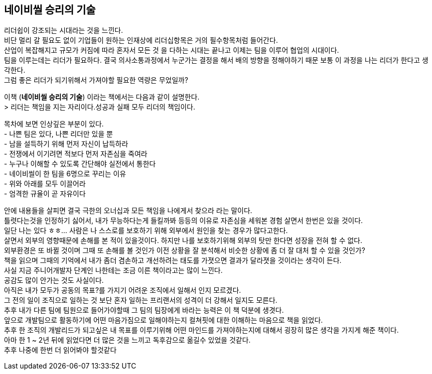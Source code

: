 ## 네이비씰 승리의 기술

리더쉽이 강조되는 시대라는 것을 느낀다. +
비단 멀리 갈 필요도 없이 기업들이 원하는 인재상에 리더십항목은 거의 필수항목처럼 들어간다. +
산업이 복잡해지고 규모가 커짐에 따라 혼자서 모든 것 을 다하는 시대는 끝나고 이제는 팀을 이루어 협업의 시대이다. +
팀을 이루는데는 리더가 필요하다. 결국 의사소통과정에서 누군가는 결정을 해서 배의 방향을 정해야하기 때문 보통 이 과정을 나는 리더가 한다고 생각한다. +
그럼 좋은 리더가 되기위해서 가져야할 필요한 역량은 무었일까?

이책 (*네이비씰 승리의 기술*) 이라는 책에서는 다음과 같이 설명한다. +
> 리더는 책임을 지는 자리이다.성공과 실패 모두 리더의 책임이다.

목차에 보면 인상깊은 부분이 있다. +
- 나쁜 팀은 있다, 나쁜 리더만 있을 뿐 +
- 남을 설득하기 위해 먼저 자신이 납득하라 +
- 전쟁에서 이기려면 적보다 먼저 자존심을 죽여라 +
- 누구나 이해할 수 있도록 간단해야 실전에서 통한다 +
- 네이비씰이 한 팀을 6명으로 꾸리는 이유 +
- 위와 아래를 모두 이끌어라 +
- 엄격한 규율이 곧 자유이다

안에 내용들을 살피면 결국 극한의 오너십과 모든 책임을 나에게서 찾으라 라는 말이다. +
틀렷다는것을 인정하기 싫어서, 내가 무능하다는게 들킬까봐 등등의 이유로 자존심을 세워본 경험 살면서 한번은 있을 것이다. +
일단 나는 있다 ㅎㅎ... 사람은 나 스스로를 보호하기 위해 외부에서 원인을 찾는 경우가 많다고한다. +
살면서 외부의 영향때문에 손해를 본 적이 있을것이다. 하지만 나를 보호하기위해 외부의 탓만 한다면 성장을 전혀 할 수 없다. +
외부환경은 또 바뀔 것이며 그때 또 손해를 볼 것인가 이전 상황을 잘 분석해서 비슷한 상황에 좀 더 잘 대처 할 수 있을 것인가? +
책을 읽으며 그때의 기억에서 내가 좀더 겸손하고 개선하려는 태도를 가졋으면 결과가 달라졋을 것이라는 생각이 든다. +
사실 지금 주니어개발자 단계인 나한테는 조금 이른 책이라고는 많이 느낀다. +
공감도 많이 안가는 것도 사실이다. +
아직은 내가 모두가 공동의 목표?를 가지기 어려운 조직에서 일해서 인지 모르겠다. +
그 전의 일이 조직으로 일하는 것 보단 혼자 일하는 프리랜서의 성격이 더 강해서 일지도 모른다. +
추후 내가 다른 팀에 팀원으로 들어가야할때 그 팀의 팀장에게 바라는 능력은 이 책 덕분에 생겻다. +
앞으로 개발팀으로 활동하기에 어떤 마음가짐으로 일해야하는지 컬쳐핏에 대한 이해하는 마음으로 책을 읽었다. +
추후 한 조직의 개발리드가 되고싶은 내 목표를 이루기위해 어떤 마인드를 가져야하는지에 대해서 굉장히 많은 생각을 가지게 해준 책이다. +
아마 한 1 ~ 2년 뒤에 읽었다면 더 많은 것을 느끼고 독후감으로 옮길수 있었을 것같다. +
추후 나중에 한번 더 읽어봐야 할것같다
